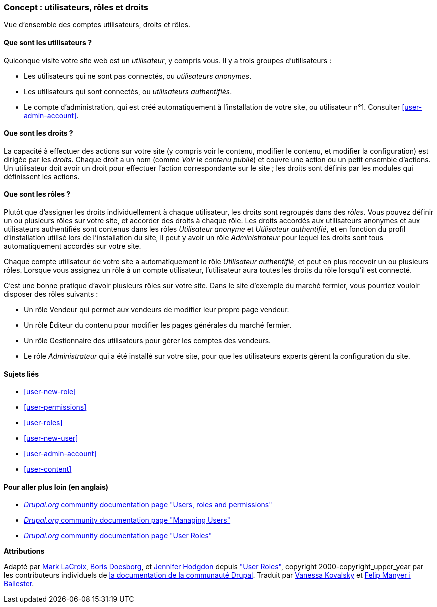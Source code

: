 [[user-concept]]

=== Concept : utilisateurs, rôles et droits

[role="summary"]
Vue d'ensemble des comptes utilisateurs, droits et rôles.

(((Utilisateur,vue d'ensemble)))
(((Rôle,vue d'ensemble)))
(((Rôle utilisateur,vue d'ensemble)))
(((Droit,vue d'ensemble)))
(((Utilisateur anonyme,vue d'ensemble)))
(((Utilisateur authentifié,vue d'ensemble)))
(((compte utilisateur d'administration,vue d'ensemble)))

// ==== Prerequisite knowledge

==== Que sont les utilisateurs ?

Quiconque visite votre site web est un _utilisateur_, y compris vous. Il y a
trois groupes d'utilisateurs :

* Les utilisateurs qui ne sont pas connectés, ou _utilisateurs anonymes_.

* Les utilisateurs qui sont connectés, ou _utilisateurs authentifiés_.

* Le compte d'administration, qui est créé automatiquement à l'installation de
votre site, ou utilisateur n°1. Consulter <<user-admin-account>>.

==== Que sont les droits ?

La capacité à effectuer des actions sur votre site (y compris voir le contenu,
modifier le contenu, et modifier la configuration) est dirigée par les
_droits_. Chaque droit a un nom (comme _Voir le contenu publié_) et
couvre une action ou un petit ensemble d'actions. Un utilisateur doit avoir un
droit pour effectuer l'action correspondante sur le site ; les droits sont
définis par les modules qui définissent les actions.

==== Que sont les rôles ?

Plutôt que d'assigner les droits individuellement à chaque utilisateur, les
droits sont regroupés dans des _rôles_. Vous pouvez définir un ou plusieurs
rôles sur votre site, et accorder des droits à chaque rôle. Les droits accordés
aux utilisateurs anonymes et aux utilisateurs authentifiés sont contenus dans
les rôles _Utilisateur anonyme_ et _Utilisateur authentifié_, et en fonction du
profil d'installation utilisé lors de l'installation du site, il peut y avoir un
rôle _Administrateur_ pour lequel les droits sont tous automatiquement accordés
sur votre site.

Chaque compte utilisateur de votre site a automatiquement le rôle _Utilisateur
authentifié_, et peut en plus recevoir un ou plusieurs rôles. Lorsque vous
assignez un rôle à un compte utilisateur, l'utilisateur aura toutes les
droits du rôle lorsqu'il est connecté.

C'est une bonne pratique d'avoir plusieurs rôles sur votre site. Dans le site
d'exemple du marché fermier, vous pourriez vouloir disposer des rôles suivants :

* Un rôle Vendeur qui permet aux vendeurs de modifier leur propre page vendeur.

* Un rôle Éditeur du contenu pour modifier les pages générales du marché
fermier.

* Un rôle Gestionnaire des utilisateurs pour gérer les comptes des vendeurs.

* Le rôle _Administrateur_ qui a été installé sur votre site, pour que les
utilisateurs experts gèrent la configuration du site.

==== Sujets liés

* <<user-new-role>>
* <<user-permissions>>
* <<user-roles>>
* <<user-new-user>>
* <<user-admin-account>>
* <<user-content>>

==== Pour aller plus loin (en anglais)

* https://www.drupal.org/node/120614[_Drupal.org_ community documentation page "Users, roles and permissions"]
* https://www.drupal.org/docs/7/managing-users[_Drupal.org_ community documentation page "Managing Users"]
* https://www.drupal.org/node/1803614[_Drupal.org_ community documentation page "User Roles"]


*Attributions*

Adapté par https://www.drupal.org/u/mark-lacroix[Mark LaCroix],
https://www.drupal.org/u/batigolix[Boris Doesborg], et
https://www.drupal.org/u/jhodgdon[Jennifer Hodgdon] depuis
https://www.drupal.org/node/1803614["User Roles"],
copyright 2000-copyright_upper_year par les contributeurs individuels de
https://www.drupal.org/documentation[la documentation de la communauté Drupal].
Traduit par https://www.drupal.org/u/vanessakovalsky[Vanessa Kovalsky] et
https://www.drupal.org/u/fmb[Felip Manyer i Ballester].
